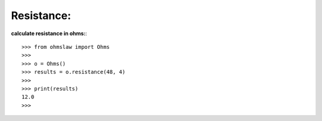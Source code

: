 .. _resistance:

Resistance:
===========

**calculate resistance in ohms:**::

        >>> from ohmslaw import Ohms
        >>> 
        >>> o = Ohms()
        >>> results = o.resistance(48, 4)
        >>> 
        >>> print(results)
        12.0
        >>> 

